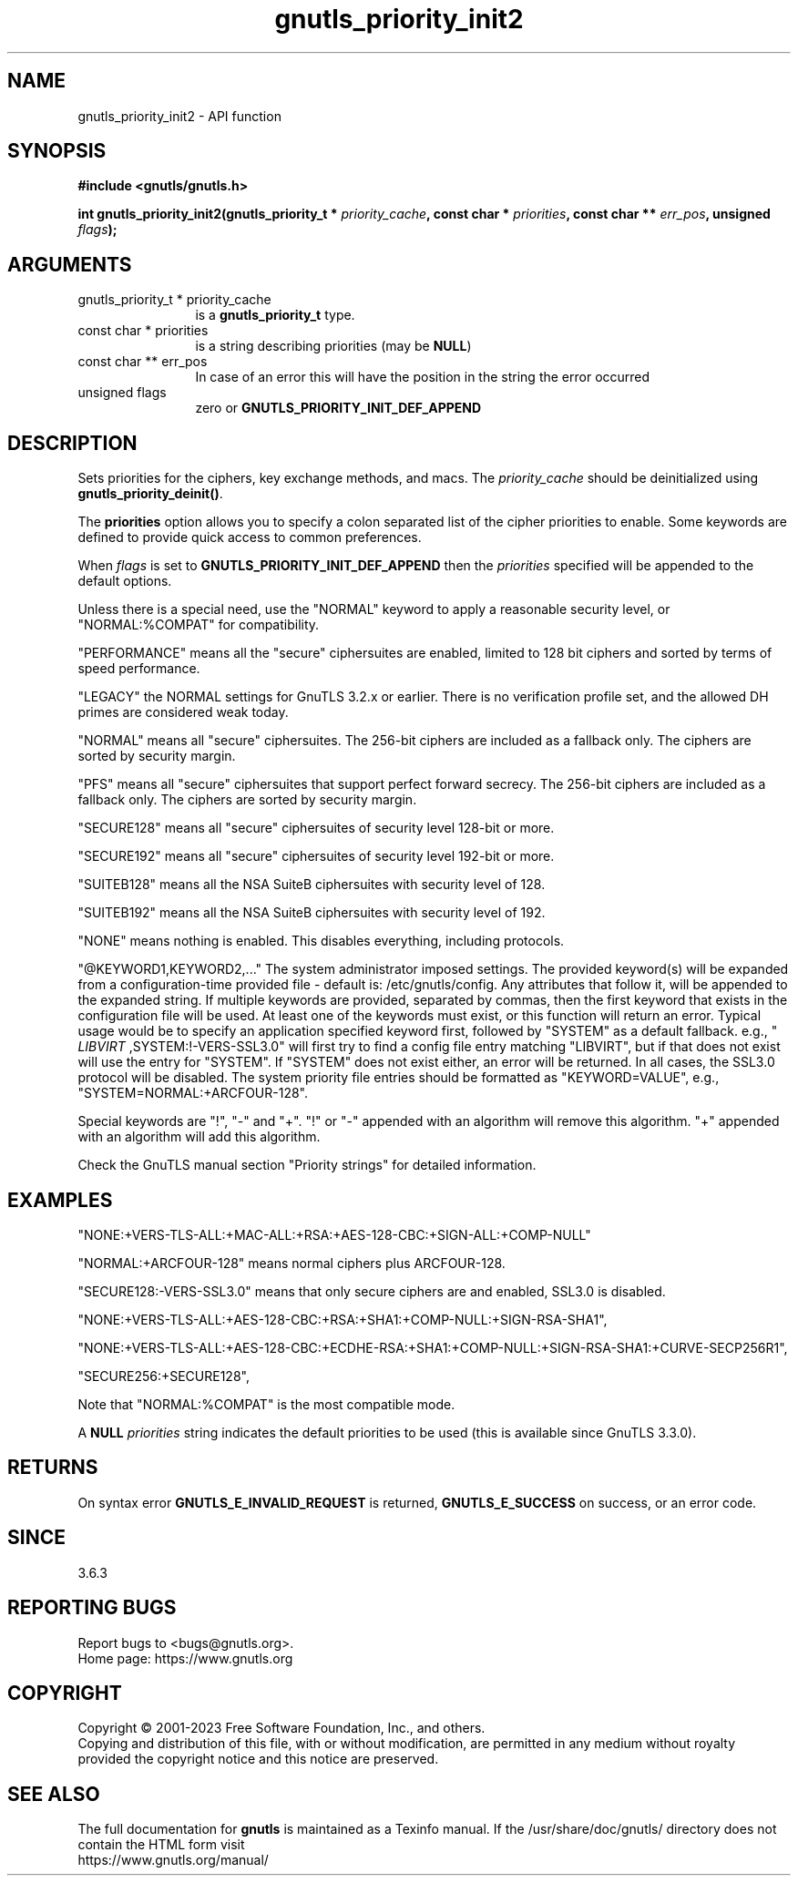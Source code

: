 .\" DO NOT MODIFY THIS FILE!  It was generated by gdoc.
.TH "gnutls_priority_init2" 3 "3.8.1" "gnutls" "gnutls"
.SH NAME
gnutls_priority_init2 \- API function
.SH SYNOPSIS
.B #include <gnutls/gnutls.h>
.sp
.BI "int gnutls_priority_init2(gnutls_priority_t * " priority_cache ", const char * " priorities ", const char ** " err_pos ", unsigned " flags ");"
.SH ARGUMENTS
.IP "gnutls_priority_t * priority_cache" 12
is a \fBgnutls_priority_t\fP type.
.IP "const char * priorities" 12
is a string describing priorities (may be \fBNULL\fP)
.IP "const char ** err_pos" 12
In case of an error this will have the position in the string the error occurred
.IP "unsigned flags" 12
zero or \fBGNUTLS_PRIORITY_INIT_DEF_APPEND\fP
.SH "DESCRIPTION"
Sets priorities for the ciphers, key exchange methods, and macs.
The  \fIpriority_cache\fP should be deinitialized
using \fBgnutls_priority_deinit()\fP.

The \fBpriorities\fP option allows you to specify a colon
separated list of the cipher priorities to enable.
Some keywords are defined to provide quick access
to common preferences.

When  \fIflags\fP is set to \fBGNUTLS_PRIORITY_INIT_DEF_APPEND\fP then the  \fIpriorities\fP specified will be appended to the default options.

Unless there is a special need, use the "NORMAL" keyword to
apply a reasonable security level, or "NORMAL:%COMPAT" for compatibility.

"PERFORMANCE" means all the "secure" ciphersuites are enabled,
limited to 128 bit ciphers and sorted by terms of speed
performance.

"LEGACY" the NORMAL settings for GnuTLS 3.2.x or earlier. There is
no verification profile set, and the allowed DH primes are considered
weak today.

"NORMAL" means all "secure" ciphersuites. The 256\-bit ciphers are
included as a fallback only.  The ciphers are sorted by security
margin.

"PFS" means all "secure" ciphersuites that support perfect forward secrecy.
The 256\-bit ciphers are included as a fallback only.
The ciphers are sorted by security margin.

"SECURE128" means all "secure" ciphersuites of security level 128\-bit
or more.

"SECURE192" means all "secure" ciphersuites of security level 192\-bit
or more.

"SUITEB128" means all the NSA SuiteB ciphersuites with security level
of 128.

"SUITEB192" means all the NSA SuiteB ciphersuites with security level
of 192.

"NONE" means nothing is enabled.  This disables everything, including protocols.

"@KEYWORD1,KEYWORD2,..." The system administrator imposed settings.
The provided keyword(s) will be expanded from a configuration\-time
provided file \- default is: /etc/gnutls/config.
Any attributes that follow it, will be appended to the expanded
string. If multiple keywords are provided, separated by commas,
then the first keyword that exists in the configuration file
will be used. At least one of the keywords must exist, or this
function will return an error. Typical usage would be to specify
an application specified keyword first, followed by "SYSTEM" as
a default fallback. e.g., " \fILIBVIRT\fP ,SYSTEM:!\-VERS\-SSL3.0" will
first try to find a config file entry matching "LIBVIRT", but if
that does not exist will use the entry for "SYSTEM". If "SYSTEM"
does not exist either, an error will be returned. In all cases,
the SSL3.0 protocol will be disabled. The system priority file
entries should be formatted as "KEYWORD=VALUE", e.g.,
"SYSTEM=NORMAL:+ARCFOUR\-128".

Special keywords are "!", "\-" and "+".
"!" or "\-" appended with an algorithm will remove this algorithm.
"+" appended with an algorithm will add this algorithm.

Check the GnuTLS manual section "Priority strings" for detailed
information.
.SH "EXAMPLES"

"NONE:+VERS\-TLS\-ALL:+MAC\-ALL:+RSA:+AES\-128\-CBC:+SIGN\-ALL:+COMP\-NULL"

"NORMAL:+ARCFOUR\-128" means normal ciphers plus ARCFOUR\-128.

"SECURE128:\-VERS\-SSL3.0" means that only secure ciphers are
and enabled, SSL3.0 is disabled.

"NONE:+VERS\-TLS\-ALL:+AES\-128\-CBC:+RSA:+SHA1:+COMP\-NULL:+SIGN\-RSA\-SHA1",

"NONE:+VERS\-TLS\-ALL:+AES\-128\-CBC:+ECDHE\-RSA:+SHA1:+COMP\-NULL:+SIGN\-RSA\-SHA1:+CURVE\-SECP256R1",

"SECURE256:+SECURE128",

Note that "NORMAL:%COMPAT" is the most compatible mode.

A \fBNULL\fP  \fIpriorities\fP string indicates the default priorities to be
used (this is available since GnuTLS 3.3.0).
.SH "RETURNS"
On syntax error \fBGNUTLS_E_INVALID_REQUEST\fP is returned,
\fBGNUTLS_E_SUCCESS\fP on success, or an error code.
.SH "SINCE"
3.6.3
.SH "REPORTING BUGS"
Report bugs to <bugs@gnutls.org>.
.br
Home page: https://www.gnutls.org

.SH COPYRIGHT
Copyright \(co 2001-2023 Free Software Foundation, Inc., and others.
.br
Copying and distribution of this file, with or without modification,
are permitted in any medium without royalty provided the copyright
notice and this notice are preserved.
.SH "SEE ALSO"
The full documentation for
.B gnutls
is maintained as a Texinfo manual.
If the /usr/share/doc/gnutls/
directory does not contain the HTML form visit
.B
.IP https://www.gnutls.org/manual/
.PP
